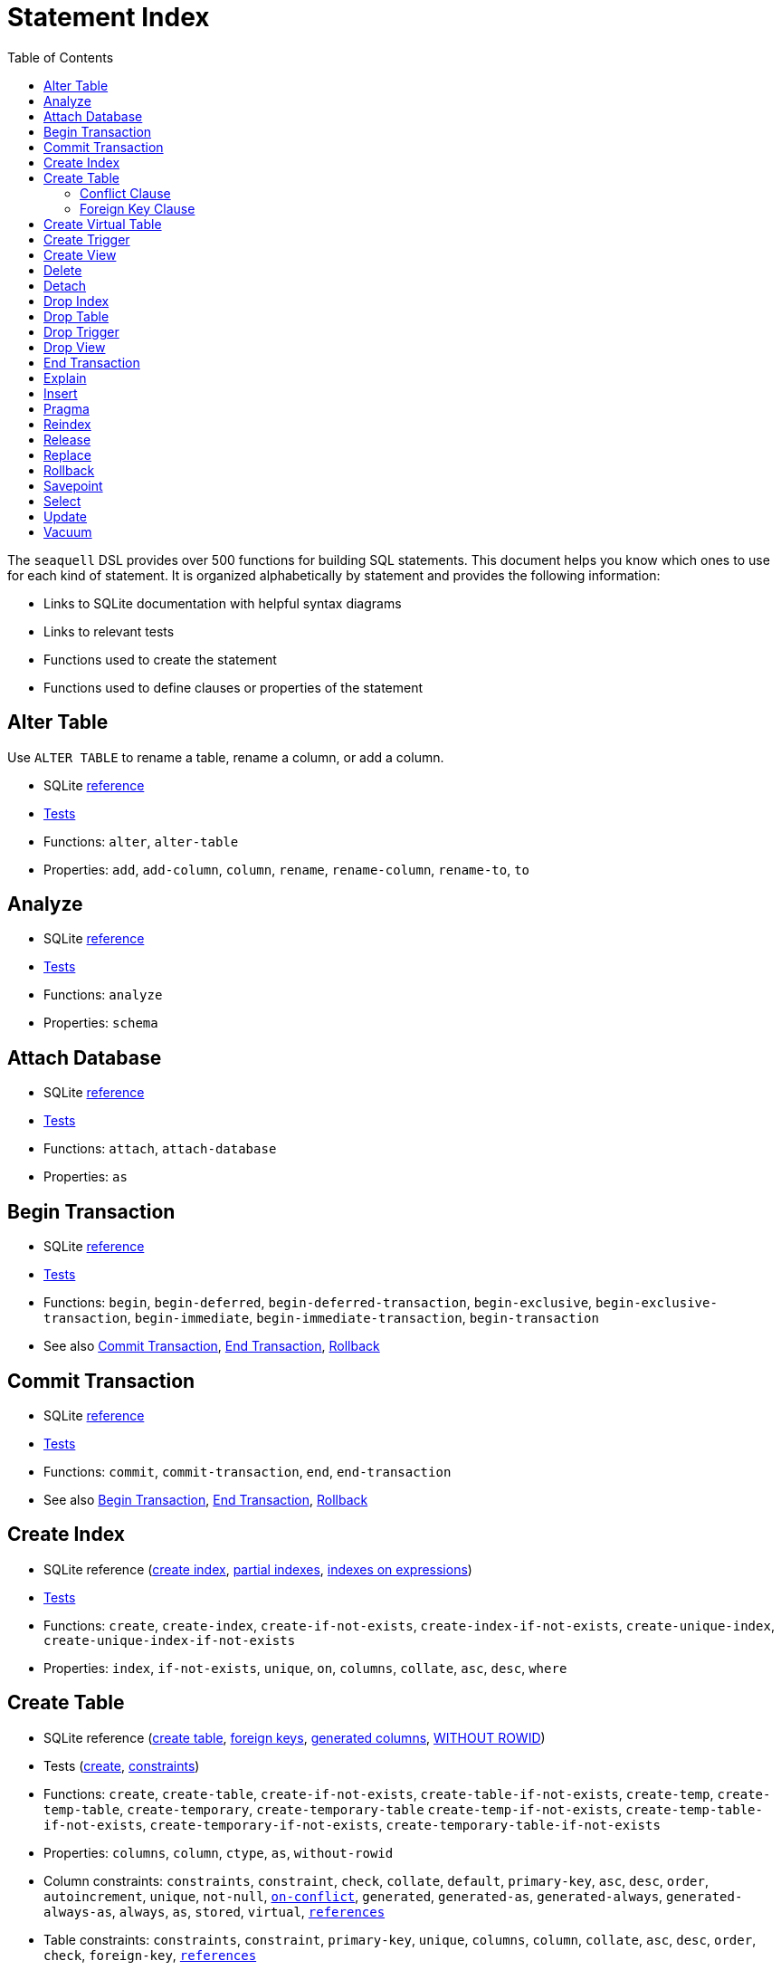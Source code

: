 = Statement Index
ifdef::env-github,env-cljdoc[:outfilesuffix: .adoc]
:idprefix:
:idseparator: -
:toc: right

The `seaquell` DSL provides over 500 functions for building SQL statements.
This document helps you know which ones to use for each kind of statement.
It is organized alphabetically by statement and provides the following information:

 * Links to SQLite documentation with helpful syntax diagrams
 * Links to relevant tests
 * Functions used to create the statement
 * Functions used to define clauses or properties of the statement

== Alter Table

Use `ALTER TABLE` to rename a table, rename a column, or add a column.

* SQLite https://sqlite.org/lang_altertable.html[reference]
* link:../test/seaquell/alter_test.clj[Tests]
* Functions: `alter`, `alter-table`
* Properties: `add`, `add-column`, `column`, `rename`, `rename-column`, `rename-to`, `to`

== Analyze

* SQLite https://sqlite.org/lang_analyze.html[reference]
* link:../test/seaquell/analyze_test.clj[Tests]
* Functions: `analyze`
* Properties: `schema`

== Attach Database

* SQLite https://sqlite.org/lang_attach.html[reference]
* link:../test/seaquell/attach_detach_test.clj[Tests]
* Functions: `attach`, `attach-database`
* Properties: `as`

== Begin Transaction

* SQLite https://sqlite.org/lang_transaction.html[reference]
* link:../test/seaquell/transaction_test.clj[Tests]
* Functions: `begin`, `begin-deferred`, `begin-deferred-transaction`,
  `begin-exclusive`, `begin-exclusive-transaction`,
  `begin-immediate`, `begin-immediate-transaction`, `begin-transaction`
* See also <<commit-transaction>>, <<end-transaction>>, <<rollback>>

== Commit Transaction

* SQLite https://sqlite.org/lang_transaction.html[reference]
* link:../test/seaquell/transaction_test.clj[Tests]
* Functions: `commit`, `commit-transaction`, `end`, `end-transaction`
* See also <<begin-transaction>>, <<end-transaction>>, <<rollback>>

== Create Index

* SQLite reference (https://sqlite.org/lang_createindex.html[create index], https://sqlite.org/partialindex.html[partial indexes], https://sqlite.org/expridx.html[indexes on expressions])
* link:../test/seaquell/create_test.clj[Tests]
* Functions: `create`, `create-index`,
  `create-if-not-exists`, `create-index-if-not-exists`,
  `create-unique-index`, `create-unique-index-if-not-exists`
* Properties: `index`, `if-not-exists`, `unique`, `on`, `columns`,
  `collate`, `asc`, `desc`, `where`

== Create Table

* SQLite reference (https://sqlite.org/lang_createtable.html[create table], https://sqlite.org/foreignkeys.html[foreign keys], https://sqlite.org/gencol.html[generated columns], https://sqlite.org/withoutrowid.html[WITHOUT ROWID])
* Tests (link:../test/seaquell/create_test.clj[create], link:../test/seaquell/constraint_test.clj[constraints])
* Functions: `create`, `create-table`,
  `create-if-not-exists`, `create-table-if-not-exists`,
  `create-temp`, `create-temp-table`, `create-temporary`, `create-temporary-table`
  `create-temp-if-not-exists`, `create-temp-table-if-not-exists`,
  `create-temporary-if-not-exists`, `create-temporary-table-if-not-exists`
* Properties: `columns`, `column`, `ctype`, `as`, `without-rowid`
* Column constraints: `constraints`, `constraint`, `check`, `collate`, `default`,
  `primary-key`, `asc`, `desc`, `order`, `autoincrement`, `unique`, `not-null`, <<conflict-clause,`on-conflict`>>,
  `generated`, `generated-as`, `generated-always`, `generated-always-as`, `always`, `as`, `stored`, `virtual`,
  <<foreign-key-clause, `references`>>
* Table constraints: `constraints`, `constraint`,
  `primary-key`, `unique`, `columns`, `column`, `collate`, `asc`, `desc`, `order`,
  `check`, `foreign-key`, <<foreign-key-clause, `references`>>
* See also <<select>>

=== Conflict Clause

* Functions: `on-conflict`, `on-conflict-abort`, `on-conflict-fail`, `on-conflict-ignore`,
  `on-conflict-replace`, `on-conflict-rollback`

=== Foreign Key Clause

* Functions: `references`
* Properties: `table`, `columns`, `column`, `match`
* On Delete/Update Actions:
  `on-delete`, `on-delete-cascade`, `on-delete-no-action`, `on-delete-restrict`, `on-delete-set-default`, `on-delete-set-null`,
  `on-update`, `on-update-cascade`, `on-update-no-action`, `on-update-restrict`, `on-update-set-default`, `on-update-set-null`,
* Deferred: `deferrable`, `not-deferrable`, `initially`, `modifier`,
  `deferrable-initially-deferred`, `deferrable-initially-immediate`,
  `not-deferrable-initially-deferred`, `not-deferrable-initially-immediate`,

== Create Virtual Table

* SQLite https://sqlite.org/lang_createvtab.html[reference]
* link:../test/seaquell/create_test.clj[Tests]
* Functions: `create`, `create-table`, `create-virtual-table`,
  `create-if-not-exists`, `create-virtual-table-if-not-exists`,
* Properties: `table`, `virtual`, `if-not-exists`, `using`

== Create Trigger

* SQLite https://sqlite.org/lang_createtrigger.html[reference]
* link:../test/seaquell/create_test.clj[Tests]
* Functions: `create`, `create-trigger`,
  `create-if-not-exists`, `create-trigger-if-not-exists`,
  `create-temp`, `create-temp-trigger`, `create-temporary`, `create-temporary-trigger`
  `create-temp-if-not-exists`, `create-temp-trigger-if-not-exists`,
  `create-temporary-if-not-exists`, `create-temporary-trigger-if-not-exists`
* Properties: `trigger`, `temp`, `temporary`, `if-not-exists`,
  `after`, `after-delete`, `after-insert`, `after-update-of`,
  `before`, `before-delete`, `before-insert`, `before-update-of`,
  `instead-of`, `instead-of-delete`, `instead-of-insert`, `instead-of-update-of`
  `fire`, `delete`, `insert`, `update-of`, `op`, `on`, `for-each-row`,
  `when`, `begin`
* See also <<delete>>, <<insert>>, <<select>>, <<update>>

== Create View

* SQLite https://sqlite.org/lang_createview.html[reference]
* link:../test/seaquell/create_test.clj[Tests]
* Functions: `create`, `create-view`,
  `create-if-not-exists`, `create-view-if-not-exists`,
  `create-temp`, `create-temp-view`, `create-temporary`, `create-temporary-view`
  `create-temp-if-not-exists`, `create-temp-view-if-not-exists`,
  `create-temporary-if-not-exists`, `create-temporary-view-if-not-exists`
* Properties: `view`, `temp`, `temporary`, `if-not-exists`, `columns`, `column`, `as`
* See also <<select>>

== Delete

* SQLite https://sqlite.org/lang_delete.html[reference]
* link:../test/seaquell/delete_test.clj[Tests]
* Functions: `delete`, `delete-from`
* Properties: `with`, `with-recursive`, `from`, `indexed-by`, `not-indexed`, `where`

== Detach

* SQLite https://sqlite.org/lang_detach.html[reference]
* link:../test/seaquell/attach_detach_test.clj[Tests]
* Functions: `detach`, `detach-database`
* Properties: `database`

== Drop Index

* SQLite https://sqlite.org/lang_dropindex.html[reference]
* link:../test/seaquell/drop_test.clj[Tests]
* Functions: `drop`, `drop-if-exists`, `drop-index`, `drop-index-if-exists`
* Properties: `index`, `if-exists`

== Drop Table

* SQLite https://sqlite.org/lang_droptable.html[reference]
* link:../test/seaquell/drop_test.clj[Tests]
* Functions: `drop`, `drop-if-exists`, `drop-table`, `drop-table-if-exists`
* Properties: `table`, `if-exists`


== Drop Trigger

* SQLite https://sqlite.org/lang_droptrigger.html[reference]
* link:../test/seaquell/drop_test.clj[Tests]
* Functions: `drop`, `drop-if-exists`, `drop-trigger`, `drop-trigger-if-exists`
* Properties: `trigger`, `if-exists`

== Drop View

* SQLite https://sqlite.org/lang_dropview.html[reference]
* link:../test/seaquell/drop_test.clj[Tests]
* Functions: `drop`, `drop-if-exists`, `drop-view`, `drop-view-if-exists`
* Properties: `view`, `if-exists`

== End Transaction

* SQLite https://sqlite.org/lang_transaction.html[reference]
* link:../test/seaquell/transaction_test.clj[Tests]
* Functions: `end`, `end-transaction`, `commit`, `commit-transaction`
* See also <<begin-transaction>>, <<commit-transaction>>, <<rollback>>

== Explain

* SQLite https://sqlite.org/lang_explain.html[reference]
* link:../test/seaquell/core_test.clj[Tests]
* Functions: `explain`, `explain-query-plan`

== Insert

* SQLite reference (https://sqlite.org/lang_insert.html[insert], https://sqlite.org/lang_upsert.html[upsert clause], https://sqlite.org/lang_with.html[with clause])
* Tests (link:../test/seaquell/insert_test.clj[insert], link:../test/seaquell/upsert_test.clj[upsert])
* Functions: `insert`, `insert-into`, `replace-into`, `insert-or-replace`, `insert-or-rollback`, `insert-or-abort`, `insert-or-fail`, `insert-or-ignore`
* Properties: `with`, `with-recursive`, `columns`, `defaults`, `default-values`, `do-nothing`, `do-update`, `on-conflict`, `on-conflict-do-nothing`, `set`, `value`, `values`, `where`

== Pragma

* SQLite https://sqlite.org/pragma.html#syntax[reference]
* link:../test/seaquell/pragma_test.clj[Tests]
* Functions: `pragma`
* Properties: `expr`

== Reindex

* SQLite https://sqlite.org/lang_reindex.html[reference]
* link:../test/seaquell/reindex_test.clj[Tests]
* Functions: `reindex`

== Release

* SQLite https://sqlite.org/lang_savepoint.html[reference]
* link:../test/seaquell/transaction_test.clj[Tests]
* Functions: `release`, `release-savepoint`
* See also <<savepoint>>, <<rollback>>

== Replace

* SQLite https://sqlite.org/lang_replace.html[reference]
* Functions: `replace-into`
* See <<Insert>>

== Rollback

* SQLite reference (https://sqlite.org/lang_transaction.html[transaction], https://sqlite.org/lang_savepoint.html[savepoint])
* link:../test/seaquell/transaction_test.clj[Tests]
* Functions: `rollback`, `rollback-transaction`,
  `rollback-to`, `rollback-to-savepoint`, `rollback-transaction-to`, `rollback-transaction-to-savepoint`
* Properties: `to`, `to-savepoint`
* See also <<begin-transaction>>, <<commit-transaction>>, <<savepoint>>

== Savepoint

* SQLite https://sqlite.org/lang_savepoint.html[reference]
* link:../test/seaquell/transaction_test.clj[Tests]
* Functions: `savepoint`
* See also <<release>>, <<rollback>>

== Select

* SQLite reference (https://sqlite.org/lang_select.html[select], https://sqlite.org/windowfunctions.html[window functions], https://sqlite.org/lang_with.html[with clause])
* Tests (link:../test/seaquell/select_test.clj[Select], link:../test/seaquell/compound_select_test.clj[Compound Select], link:../test/seaquell/values_test.clj[Values])
* <<Zoo.adoc#, SQLZoo Examples>>
* Functions: `select`, `select-all`, `select-distinct`, `select-from`, `value`, `values`
* Modifiers: `modifier`, `all`, `distinct`
* Compound: `compound-select`, `intersect`, `intersect-all`, `except`, `except-all`, `union`, `union-all`
* Clauses: `with`, `with-recursive`, `from`, `where`, `group-by`, `having`, `window`, `order-by`, `limit`, `offset`
* Order Term: `order-term`, `order`, `asc`, `collate`, `desc`, `nulls`, `nulls-first`, `nulls-last`
* Joins: `on`, `using`, `src`, `op`,
  `comma-join`, `nil-join`, `straight-join`,
  `cross-join`, `inner-join`, `left-join`, `right-join`, `full-join`, 
  `left-outer-join`, `right-outer-join`, `full-outer-join`, 
  `natural-join`, `natural-cross-join`, `natural-inner-join`, 
  `natural-left-join`, `natural-right-join`, `natural-full-join`, 
  `natural-left-outer-join`, `natural-right-outer-join`, `natural-full-outer-join`
* Window functions: `window`, `as`, `partition-by`, `order-by`, `frame`,
  `bounds`, `lo-bound`, `hi-bound`, `unbounded`,
  `unbounded-following`, `unbounded-preceding`, `following`, `preceding`, `current-row`,
  `exclude`, `exclude-current-row`, `exclude-group`, `exclude-no-others`, `exclude-ties`,

== Update

* SQLite reference (https://sqlite.org/lang_update.html[update], https://sqlite.org/lang_with.html[with clause])
* link:../test/seaquell/update_test.clj[Tests]
* Functions: `update`, `update-or-replace`, `update-or-rollback`, `update-or-abort`, `update-or-fail`, `update-or-ignore`
* Properties: `as`, `with`, `with-recursive`, `columns`, `indexed-by`, `not-indexed`, `set`, `where`

== Vacuum

* SQLite https://sqlite.org/lang_vacuum.html[reference]
* link:../test/seaquell/vacuum_test.clj[Tests]
* Functions: `vacuum`, `vacuum-into`
* Properties: `into`, `schema`

